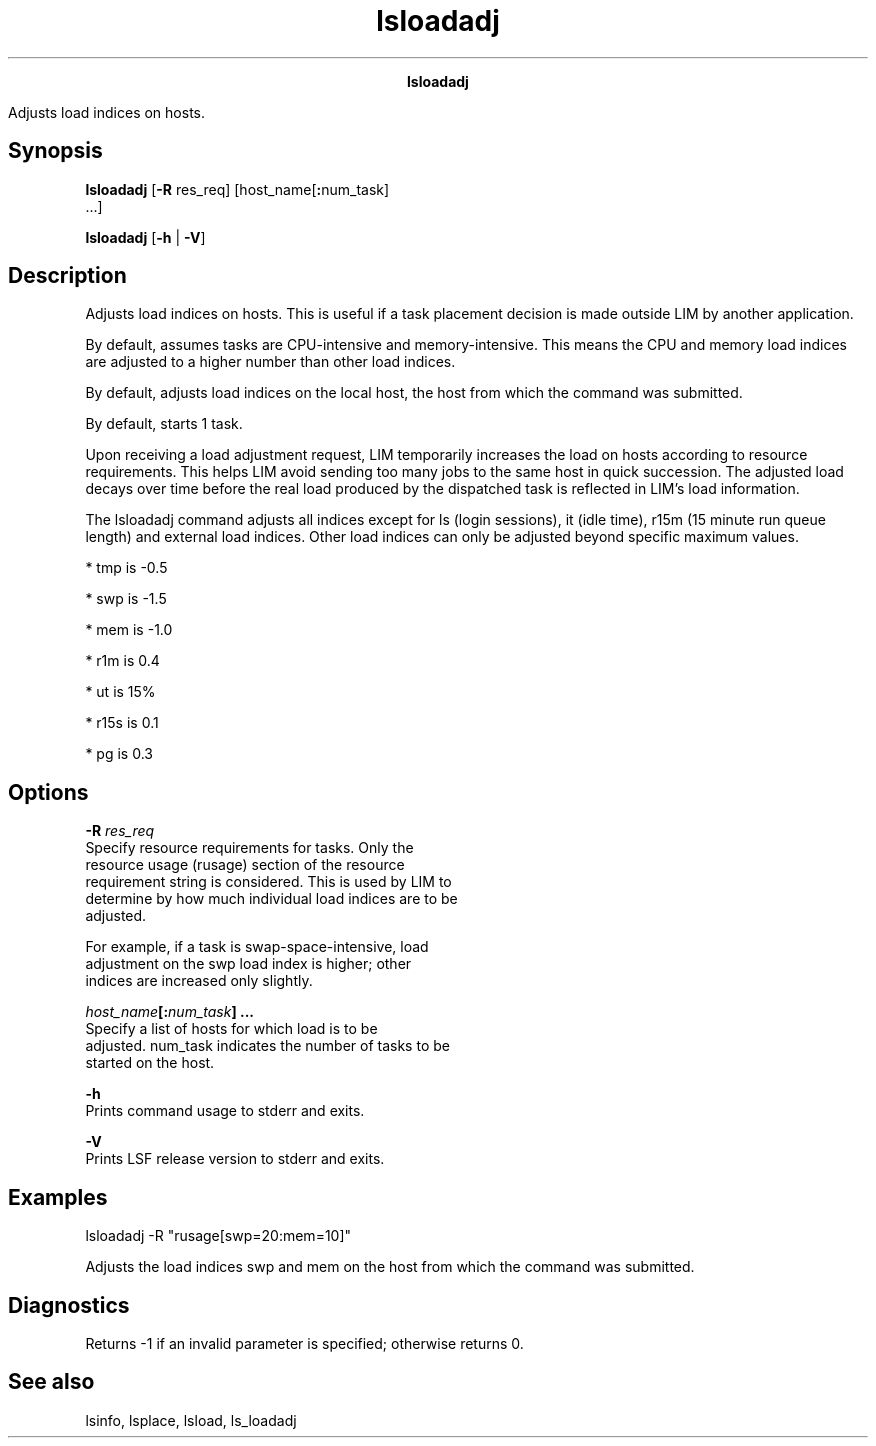
.ad l

.TH lsloadadj 1 "July 2021" "" ""
.ll 72

.ce 1000
\fBlsloadadj\fR
.ce 0

.sp 2
Adjusts load indices on hosts.
.sp 2

.SH Synopsis

.sp 2
\fBlsloadadj\fR [\fB-R\fR res_req] [host_name[\fB:\fRnum_task]
 ...]
.sp 2
\fBlsloadadj\fR [\fB-h\fR | \fB-V\fR]
.SH Description

.sp 2
Adjusts load indices on hosts. This is useful if a task placement
decision is made outside LIM by another application.
.sp 2
By default, assumes tasks are CPU-intensive and memory-intensive.
This means the CPU and memory load indices are adjusted to a
higher number than other load indices.
.sp 2
By default, adjusts load indices on the local host, the host from
which the command was submitted.
.sp 2
By default, starts 1 task.
.sp 2
Upon receiving a load adjustment request, LIM temporarily
increases the load on hosts according to resource requirements.
This helps LIM avoid sending too many jobs to the same host in
quick succession. The adjusted load decays over time before the
real load produced by the dispatched task is reflected in LIM’s
load information.
.sp 2
The lsloadadj command adjusts all indices except for \fRls\fR
(login sessions), \fRit\fR (idle time), \fRr15m\fR (15 minute run
queue length) and external load indices. Other load indices can
only be adjusted beyond specific maximum values.
.sp 2
*  \fRtmp\fR is -0.5
.sp 2
*  \fRswp\fR is -1.5
.sp 2
*  \fRmem\fR is -1.0
.sp 2
*  \fRr1m\fR is 0.4
.sp 2
*  \fRut\fR is 15%
.sp 2
*  \fRr15s\fR is 0.1
.sp 2
*  \fRpg\fR is 0.3
.SH Options

.sp 2
\fB-R \fIres_req\fB\fR
.br
         Specify resource requirements for tasks. Only the
         resource usage (\fRrusage\fR) section of the resource
         requirement string is considered. This is used by LIM to
         determine by how much individual load indices are to be
         adjusted.
.sp 2
         For example, if a task is swap-space-intensive, load
         adjustment on the \fRswp\fR load index is higher; other
         indices are increased only slightly.
.sp 2
\fB\fIhost_name\fB[:\fInum_task\fB] ... \fR
.br
         Specify a list of hosts for which load is to be
         adjusted. num_task indicates the number of tasks to be
         started on the host.
.sp 2
\fB-h \fR
.br
         Prints command usage to stderr and exits.
.sp 2
\fB-V \fR
.br
         Prints LSF release version to stderr and exits.
.SH Examples

.sp 2
\fRlsloadadj -R "rusage[swp=20:mem=10]"\fR
.sp 2
Adjusts the load indices \fRswp\fR and \fRmem\fR on the host from
which the command was submitted.
.SH Diagnostics

.sp 2
Returns -1 if an invalid parameter is specified; otherwise
returns 0.
.SH See also

.sp 2
lsinfo, lsplace, lsload, \fRls_loadadj\fR